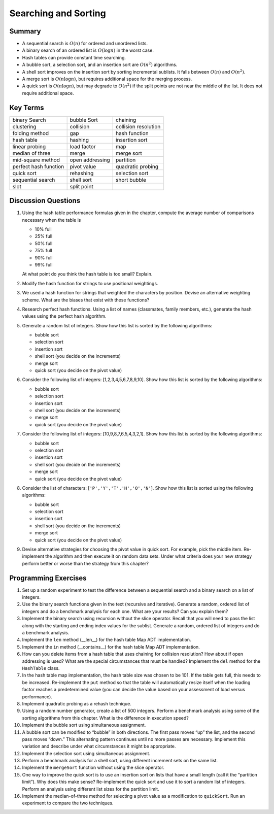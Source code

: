 ..  Copyright (C)  Brad Miller, David Ranum
    Permission is granted to copy, distribute and/or modify this document
    under the terms of the GNU Free Documentation License, Version 1.3 or 
    any later version published by the Free Software Foundation; with 
    Invariant Sections being Forward, Prefaces, and Contributor List, 
    no Front-Cover Texts, and no Back-Cover Texts.  A copy of the license
    is included in the section entitled "GNU Free Documentation License".
    
..  shortname:: SearchSortExercises
..  description:: Exercises about sorting and searching

Searching and Sorting
=====================




Summary
-------

-  A sequential search is :math:`O(n)` for ordered and unordered
   lists.

-  A binary search of an ordered list is :math:`O(\log n)` in the
   worst case.

-  Hash tables can provide constant time searching.

-  A bubble sort, a selection sort, and an insertion sort are
   :math:`O(n^{2})` algorithms.

-  A shell sort improves on the insertion sort by sorting incremental
   sublists. It falls between :math:`O(n)` and :math:`O(n^{2})`.

-  A merge sort is :math:`O(n \log n)`, but requires additional space
   for the merging process.

-  A quick sort is :math:`O(n \log n)`, but may degrade to
   :math:`O(n^{2})` if the split points are not near the middle of the
   list. It does not require additional space.

Key Terms
---------

========================= ========================= =========================
            binary Search               bubble Sort                  chaining
               clustering                 collision      collision resolution
           folding method                       gap             hash function
               hash table                   hashing            insertion sort
           linear probing               load factor                       map
          median of three                     merge                merge sort
        mid-square method           open addressing                 partition
    perfect hash function               pivot value         quadratic probing
               quick sort                 rehashing            selection sort
        sequential search                shell sort              short bubble
                     slot               split point                          
========================= ========================= =========================

Discussion Questions
--------------------

#. Using the hash table performance formulas given in the chapter,
   compute the average number of comparisons necessary when the table is

   -  10% full

   -  25% full

   -  50% full

   -  75% full

   -  90% full

   -  99% full

   At what point do you think the hash table is too small? Explain.

#. Modify the hash function for strings to use positional weightings.

#. We used a hash function for strings that weighted the characters by
   position. Devise an alternative weighting scheme. What are the biases
   that exist with these functions?

#. Research perfect hash functions. Using a list of names (classmates,
   family members, etc.), generate the hash values using the perfect
   hash algorithm.

#. Generate a random list of integers. Show how this list is sorted by
   the following algorithms:

   -  bubble sort

   -  selection sort

   -  insertion sort

   -  shell sort (you decide on the increments)

   -  merge sort

   -  quick sort (you decide on the pivot value)

#. Consider the following list of integers: [1,2,3,4,5,6,7,8,9,10]. Show
   how this list is sorted by the following algorithms:

   -  bubble sort

   -  selection sort

   -  insertion sort

   -  shell sort (you decide on the increments)

   -  merge sort

   -  quick sort (you decide on the pivot value)

#. Consider the following list of integers: [10,9,8,7,6,5,4,3,2,1]. Show
   how this list is sorted by the following algorithms:

   -  bubble sort

   -  selection sort

   -  insertion sort

   -  shell sort (you decide on the increments)

   -  merge sort

   -  quick sort (you decide on the pivot value)

#. Consider the list of characters: [``'P','Y','T','H','O','N'``]. Show
   how this list is sorted using the following algorithms:

   -  bubble sort

   -  selection sort

   -  insertion sort

   -  shell sort (you decide on the increments)

   -  merge sort

   -  quick sort (you decide on the pivot value)

#. Devise alternative strategies for choosing the pivot value in quick
   sort. For example, pick the middle item. Re-implement the algorithm
   and then execute it on random data sets. Under what criteria does
   your new strategy perform better or worse than the strategy from this
   chapter?

Programming Exercises
---------------------

#. Set up a random experiment to test the difference between a
   sequential search and a binary search on a list of integers.

#. Use the binary search functions given in the text (recursive and
   iterative). Generate a random, ordered list of integers and do a
   benchmark analysis for each one. What are your results? Can you
   explain them?

#. Implement the binary search using recursion without the slice
   operator. Recall that you will need to pass the list along with the
   starting and ending index values for the sublist. Generate a random,
   ordered list of integers and do a benchmark analysis.

#. Implement the ``len`` method (\_\_len\_\_) for the hash table Map ADT
   implementation.

#. Implement the ``in`` method (\_\_contains\_\_) for the hash table Map
   ADT implementation.

#. How can you delete items from a hash table that uses chaining for
   collision resolution? How about if open addressing is used? What are
   the special circumstances that must be handled? Implement the ``del``
   method for the ``HashTable`` class.

#. In the hash table map implementation, the hash table size was chosen
   to be 101. If the table gets full, this needs to be increased.
   Re-implement the ``put`` method so that the table will automatically
   resize itself when the loading factor reaches a predetermined value
   (you can decide the value based on your assessment of load versus
   performance).

#. Implement quadratic probing as a rehash technique.

#. Using a random number generator, create a list of 500 integers.
   Perform a benchmark analysis using some of the sorting algorithms
   from this chapter. What is the difference in execution speed?

#. Implement the bubble sort using simultaneous assignment.

#. A bubble sort can be modified to “bubble” in both directions. The
   first pass moves “up” the list, and the second pass moves “down.”
   This alternating pattern continues until no more passes are
   necessary. Implement this variation and describe under what
   circumstances it might be appropriate.

#. Implement the selection sort using simultaneous assignment.

#. Perform a benchmark analysis for a shell sort, using different
   increment sets on the same list.

#. Implement the ``mergeSort`` function without using the slice
   operator.

#. One way to improve the quick sort is to use an insertion sort on
   lists that have a small length (call it the “partition limit”). Why
   does this make sense? Re-implement the quick sort and use it to sort
   a random list of integers. Perform an analysis using different list
   sizes for the partition limit.

#. Implement the median-of-three method for selecting a pivot value as a
   modification to ``quickSort``. Run an experiment to compare the two
   techniques.


.. disqus::
